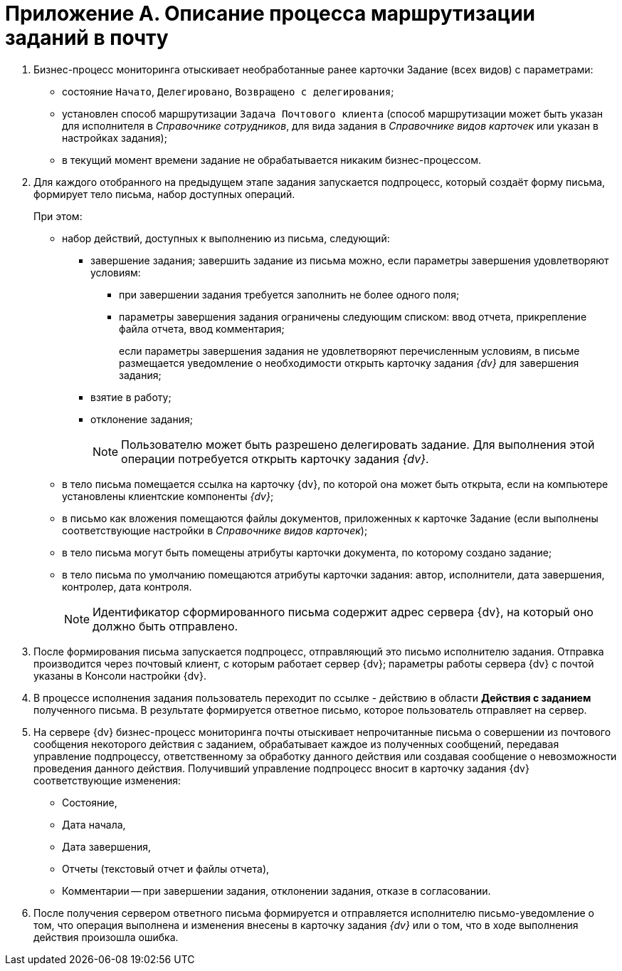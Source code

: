 = Приложение A. Описание процесса маршрутизации заданий в почту

. Бизнес-процесс мониторинга отыскивает необработанные ранее карточки Задание (всех видов) с параметрами:
+
* состояние `Начато`, `Делегировано`, `Возвращено с                             делегирования`;
* установлен способ маршрутизации `Задача Почтового клиента` (способ маршрутизации может быть указан для исполнителя в _Справочнике сотрудников_, для вида задания в _Справочнике видов карточек_ или указан в настройках задания);
* в текущий момент времени задание не обрабатывается никаким бизнес-процессом.
+
. Для каждого отобранного на предыдущем этапе задания запускается подпроцесс, который создаёт форму письма, формирует тело письма, набор доступных операций.
+
.При этом:
* набор действий, доступных к выполнению из письма, следующий:
** завершение задания; завершить задание из письма можно, если параметры завершения удовлетворяют условиям:
*** при завершении задания требуется заполнить не более одного поля;
*** параметры завершения задания ограничены следующим списком: ввод отчета, прикрепление файла отчета, ввод комментария;
+
если параметры завершения задания не удовлетворяют перечисленным условиям, в письме размещается уведомление о необходимости открыть карточку задания _{dv}_ для завершения задания;
+
** взятие в работу;
** отклонение задания;
+
[NOTE]
====
Пользователю может быть разрешено делегировать задание. Для выполнения этой операции потребуется открыть карточку задания _{dv}_.
====
+
* в тело письма помещается ссылка на карточку {dv}, по которой она может быть открыта, если на компьютере установлены клиентские компоненты _{dv}_;
* в письмо как вложения помещаются файлы документов, приложенных к карточке Задание (если выполнены соответствующие настройки в _Справочнике видов карточек_);
* в тело письма могут быть помещены атрибуты карточки документа, по которому создано задание;
* в тело письма по умолчанию помещаются атрибуты карточки задания: автор, исполнители, дата завершения, контролер, дата контроля.
+
[NOTE]
====
Идентификатор сформированного письма содержит адрес сервера {dv}, на который оно должно быть отправлено.
====
+
. После формирования письма запускается подпроцесс, отправляющий это письмо исполнителю задания. Отправка производится через почтовый клиент, с которым работает сервер {dv}; параметры работы сервера {dv} с почтой указаны в Консоли настройки {dv}.
. В процессе исполнения задания пользователь переходит по ссылке - действию в области *Действия с заданием* полученного письма. В результате формируется ответное письмо, которое пользователь отправляет на сервер.
. На сервере {dv} бизнес-процесс мониторинга почты отыскивает непрочитанные письма о совершении из почтового сообщения некоторого действия с заданием, обрабатывает каждое из полученных сообщений, передавая управление подпроцессу, ответственному за обработку данного действия или создавая сообщение о невозможности проведения данного действия. Получивший управление подпроцесс вносит в карточку задания {dv} соответствующие изменения:
+
* Состояние,
* Дата начала,
* Дата завершения,
* Отчеты (текстовый отчет и файлы отчета),
* Комментарии -- при завершении задания, отклонении задания, отказе в согласовании.
+
. После получения сервером ответного письма формируется и отправляется исполнителю письмо-уведомление о том, что операция выполнена и изменения внесены в карточку задания _{dv}_ или о том, что в ходе выполнения действия произошла ошибка.
